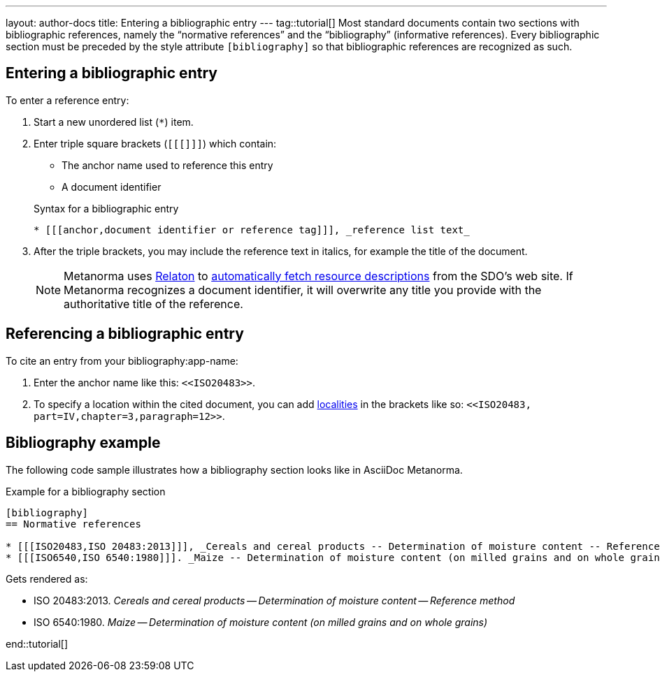 ---
layout: author-docs
title: Entering a bibliographic entry
---
tag::tutorial[]
Most standard documents contain two sections with bibliographic references, namely the “normative references” and the “bibliography” (informative references).
Every bibliographic section must be preceded by the style attribute `[bibliography]` so that bibliographic references are recognized as such. 

== Entering a bibliographic entry
To enter a reference entry:

. Start a new unordered list (`*`) item. 
. Enter triple square brackets (`[[[]]]`) which contain:
+
* The anchor name used to reference this entry
* A document identifier

+
.Syntax for a bibliographic entry
[source, AsciiDoc]
----
* [[[anchor,document identifier or reference tag]]], _reference list text_
----

. After the triple brackets, you may include the reference text in italics, for example the title of the document. 
+
NOTE: Metanorma uses https://www.relaton.org/[Relaton] to link:author/concepts/automatic-reference-lookup.adoc[automatically fetch resource descriptions] from the SDO's web site. If Metanorma recognizes a document identifier, it will overwrite any title you provide with the authoritative title of the reference. 

== Referencing a bibliographic entry
To cite an entry from your bibliography:app-name: 

. Enter the anchor name like this: `\<<ISO20483>>`.
. To specify a location within the cited document, you can add https://www.metanorma.org/author/topics/document-format/bibliography/#localities[localities] in the brackets like so: `\<<ISO20483, part=IV,chapter=3,paragraph=12>>`.

== Bibliography example

The following code sample illustrates how a bibliography section looks like in AsciiDoc Metanorma. 

.Example for a bibliography section
[source, AsciiDoc]
----
[bibliography]
== Normative references

* [[[ISO20483,ISO 20483:2013]]], _Cereals and cereal products -- Determination of moisture content -- Reference method_
* [[[ISO6540,ISO 6540:1980]]]. _Maize -- Determination of moisture content (on milled grains and on whole grains)_
----
Gets rendered as:

* ISO 20483:2013. _Cereals and cereal products — Determination of moisture content — Reference method_
* ISO 6540:1980. _Maize — Determination of moisture content (on milled grains and on whole grains)_

end::tutorial[]